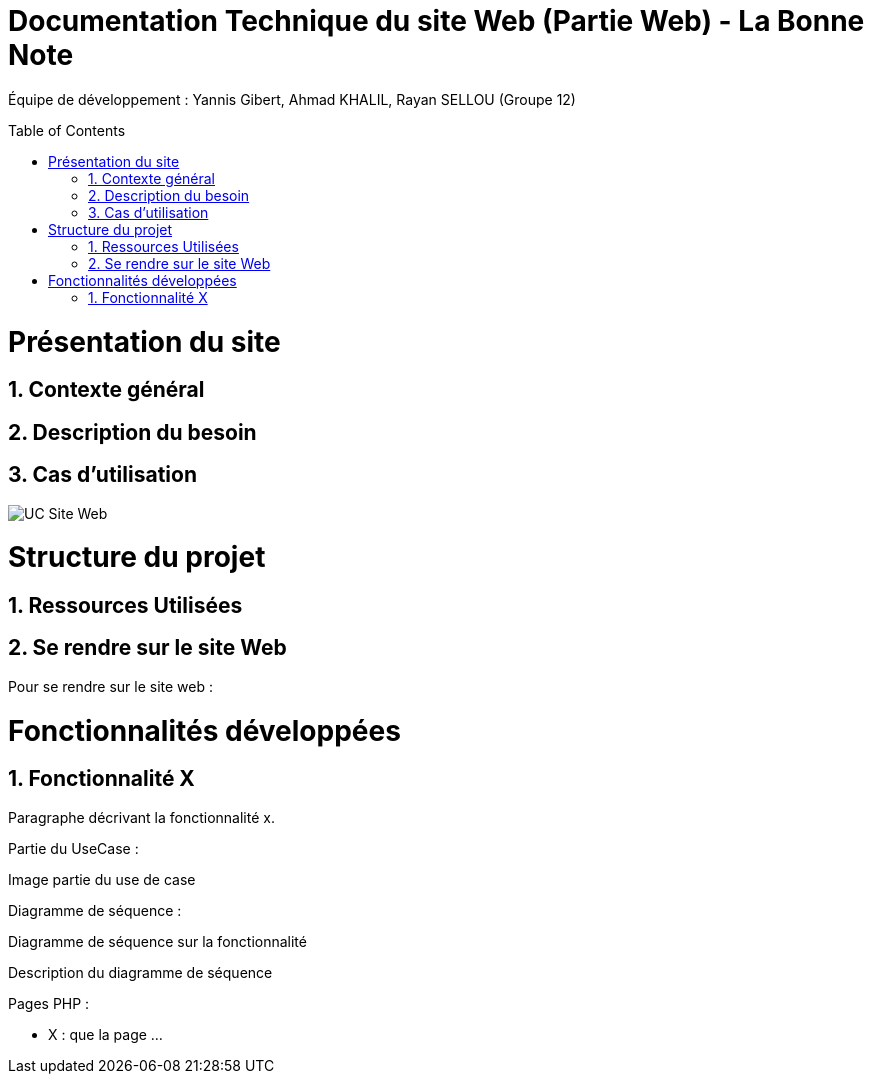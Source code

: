 = Documentation Technique du site Web (Partie Web) - La Bonne Note
:icons: font
:models: models
:experimental:
:incremental:
:numbered:
:toc: macro
:window: _blank
:correction!:

// Useful definitions
:asciidoc: http://www.methods.co.nz/asciidoc[AsciiDoc]
:icongit: icon:git[]
:git: http://git-scm.com/[{icongit}]
:plantuml: https://plantuml.com/fr/[plantUML]

ifndef::env-github[:icons: font]
// Specific to GitHub
ifdef::env-github[]
:correction:
:!toc-title:
:caution-caption: :fire:
:important-caption: :exclamation:
:note-caption: :paperclip:
:tip-caption: :bulb:
:warning-caption: :warning:
:icongit: Git
endif::[]

Équipe de développement : Yannis Gibert, Ahmad KHALIL, Rayan SELLOU (Groupe 12)

toc::[]

= Présentation du site
== Contexte général

== Description du besoin

== Cas d'utilisation

image::https://github.com/IUT-Blagnac/sae-3-01-devapp-Groupe-12/blob/master/doc/Notre%20client/Diagrammes/Use%20Case/UC_Site_Web.png[]

= Structure du projet 

== Ressources Utilisées

== Se rendre sur le site Web

Pour se rendre sur le site web :

= Fonctionnalités développées

== Fonctionnalité X

Paragraphe décrivant la fonctionnalité x.

Partie du UseCase :

Image partie du use de case

Diagramme de séquence : 

Diagramme de séquence sur la fonctionnalité 

Description du diagramme de séquence 

Pages PHP : 

- X : que la page
...
